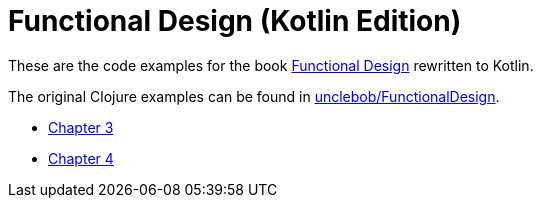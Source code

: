 = Functional Design (Kotlin Edition)

These are the code examples for the book
https://learning.oreilly.com/library/view/functional-design-principles/9780138176518/[Functional Design]
rewritten to Kotlin.

The original Clojure examples can be found in https://github.com/unclebob/FunctionalDesign[unclebob/FunctionalDesign].

* link:chapters/03.adoc[Chapter 3]
* link:chapters/04.adoc[Chapter 4]
